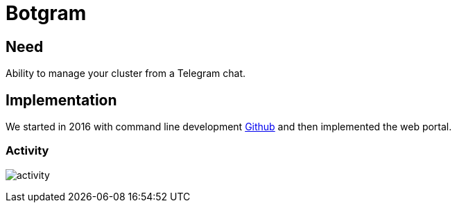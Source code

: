 [[chapter_module_botgram]]
= Botgram

== Need
Ability to manage your cluster from a Telegram chat.

== Implementation

We started in 2016 with command line development https://github.com/Corsinvest/cv4pve-botgram[Github] and then implemented the web portal.

=== Activity

[.thumb]
image:screenshot/modules/botgram/activity.png[]
